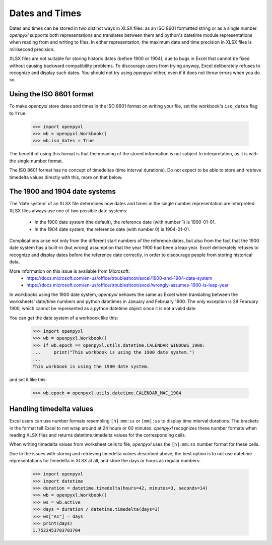 Dates and Times
===============

Dates and times can be stored in two distinct ways in XLSX files: as an
ISO 8601 formatted string or as a single number. `openpyxl` supports
both representations and translates between them and python's datetime
module representations when reading from and writing to files. In either
representation, the maximum date and time precision in XLSX files is
millisecond precision.

XLSX files are not suitable for storing historic dates (before 1900 or
1904), due to bugs in Excel that cannot be fixed without causing
backward compatibility problems. To discourage users from trying anyway,
Excel deliberately refuses to recognize and display such dates. You
should not try using `openpyxl` either, even if it does not throw errors
when you do so.


Using the ISO 8601 format
-------------------------

To make `openpyxl` store dates and times in the ISO 8601 format on
writing your file, set the workbook's ``iso_dates`` flag to ``True``:

    >>> import openpyxl
    >>> wb = openpyxl.Workbook()
    >>> wb.iso_dates = True

The benefit of using this format is that the meaning of the stored
information is not subject to interpretation, as it is with the single
number format.

The ISO 8601 format has no concept of timedeltas (time interval
durations). Do not expect to be able to store and retrieve timedelta
values directly with this, more on that below.


The 1900 and 1904 date systems
------------------------------

The 'date system' of an XLSX file determines how dates and times in the
single number representation are interpreted. XLSX files always use one
of two possible date systems:

 * In the 1900 date system (the default), the reference date (with number 1) is 1900-01-01.
 * In the 1904 date system, the reference date (with number 0) is 1904-01-01.

Complications arise not only from the different start numbers of the
reference dates, but also from the fact that the 1900 date system has a
built-in (but wrong) assumption that the year 1900 had been a leap year.
Excel deliberately refuses to recognize and display dates before the
reference date correctly, in order to discourage people from storing
historical data.

More information on this issue is available from Microsoft:
 * https://docs.microsoft.com/en-us/office/troubleshoot/excel/1900-and-1904-date-system
 * https://docs.microsoft.com/en-us/office/troubleshoot/excel/wrongly-assumes-1900-is-leap-year

In workbooks using the 1900 date system, `openpyxl` behaves the same as
Excel when translating between the worksheets' date/time numbers and
python datetimes in January and February 1900. The only exception is 29
February 1900, which cannot be represented as a python datetime object
since it is not a valid date.

You can get the date system of a workbook like this:

    >>> import openpyxl
    >>> wb = openpyxl.Workbook()
    >>> if wb.epoch == openpyxl.utils.datetime.CALENDAR_WINDOWS_1900:
    ...     print("This workbook is using the 1900 date system.")
    ...
    This workbook is using the 1900 date system.


and set it like this:

    >>> wb.epoch = openpyxl.utils.datetime.CALENDAR_MAC_1904



Handling timedelta values
-------------------------

Excel users can use number formats resembling ``[h]:mm:ss`` or
``[mm]:ss`` to display time interval durations.
The brackets in the format tell Excel to not wrap around at 24 hours or
60 minutes.
`openpyxl` recognizes these number formats when reading XLSX files and
returns datetime.timedelta values for the corresponding cells.

When writing timedelta values from worksheet cells to file, `openpyxl`
uses the ``[h]:mm:ss`` number format for these cells.


Due to the issues with storing and retrieving timedelta values described
above, the best option is to not use datetime representations for
timedelta in XLSX at all, and store the days or hours as regular
numbers:

    >>> import openpyxl
    >>> import datetime
    >>> duration = datetime.timedelta(hours=42, minutes=3, seconds=14)
    >>> wb = openpyxl.Workbook()
    >>> ws = wb.active
    >>> days = duration / datetime.timedelta(days=1)
    >>> ws["A1"] = days
    >>> print(days)
    1.7522453703703704
